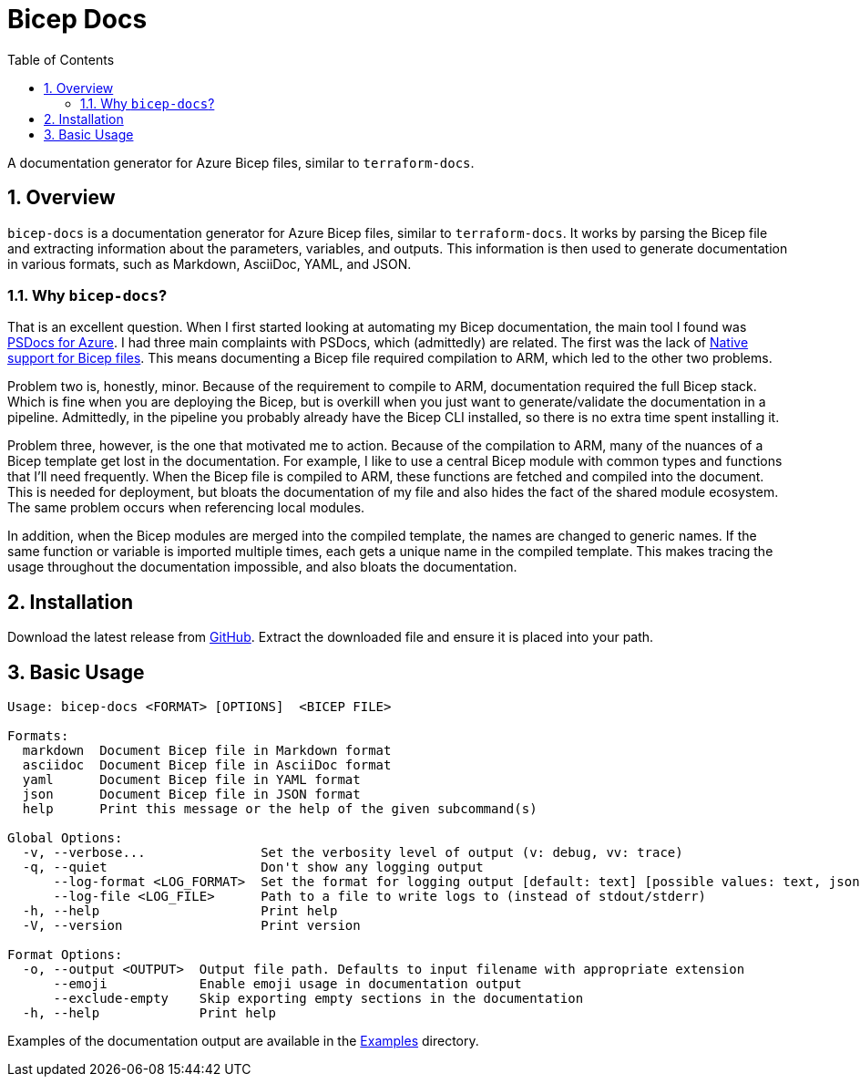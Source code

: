 = Bicep Docs
:toc:
:toc-title: Table of Contents
:sectnums:

A documentation generator for Azure Bicep files, similar to `terraform-docs`.

== Overview

`bicep-docs` is a documentation generator for Azure Bicep files, similar to `terraform-docs`.
It works by parsing the Bicep file and extracting information about the parameters, variables, and outputs.
This information is then used to generate documentation in various formats, such as Markdown, AsciiDoc, YAML, and JSON.

=== Why `bicep-docs`?

That is an excellent question.
When I first started looking at automating my Bicep documentation, the main tool I found was link:https://github.com/Azure/PSDocs.Azure[PSDocs for Azure].
I had three main complaints with PSDocs, which (admittedly) are related.
The first was the lack of link:https://github.com/Azure/PSDocs.Azure/issues/106[Native support for Bicep files].
This means documenting a Bicep file required compilation to ARM, which led to the other two problems.

Problem two is, honestly, minor.
Because of the requirement to compile to ARM, documentation required the full Bicep stack.
Which is fine when you are deploying the Bicep, but is overkill when you just want to generate/validate the documentation in a pipeline.
Admittedly, in the pipeline you probably already have the Bicep CLI installed, so there is no extra time spent installing it.

Problem three, however, is the one that motivated me to action.
Because of the compilation to ARM, many of the nuances of a Bicep template get lost in the documentation.
For example, I like to use a central Bicep module with common types and functions that I'll need frequently.
When the Bicep file is compiled to ARM, these functions are fetched and compiled into the document.
This is needed for deployment, but bloats the documentation of my file and also hides the fact of the shared module ecosystem.
The same problem occurs when referencing local modules.

In addition, when the Bicep modules are merged into the compiled template, the names are changed to generic names.
If the same function or variable is imported multiple times, each gets a unique name in the compiled template.
This makes tracing the usage throughout the documentation impossible, and also bloats the documentation.

== Installation

Download the latest release from link:https://github.com/oWretch/bicep-docs/releases[GitHub].
Extract the downloaded file and ensure it is placed into your path.

== Basic Usage

[source,bash]
----
Usage: bicep-docs <FORMAT> [OPTIONS]  <BICEP FILE>

Formats:
  markdown  Document Bicep file in Markdown format
  asciidoc  Document Bicep file in AsciiDoc format
  yaml      Document Bicep file in YAML format
  json      Document Bicep file in JSON format
  help      Print this message or the help of the given subcommand(s)

Global Options:
  -v, --verbose...               Set the verbosity level of output (v: debug, vv: trace)
  -q, --quiet                    Don't show any logging output
      --log-format <LOG_FORMAT>  Set the format for logging output [default: text] [possible values: text, json]
      --log-file <LOG_FILE>      Path to a file to write logs to (instead of stdout/stderr)
  -h, --help                     Print help
  -V, --version                  Print version

Format Options:
  -o, --output <OUTPUT>  Output file path. Defaults to input filename with appropriate extension
      --emoji            Enable emoji usage in documentation output
      --exclude-empty    Skip exporting empty sections in the documentation
  -h, --help             Print help
----

Examples of the documentation output are available in the link:examples/[Examples] directory.
